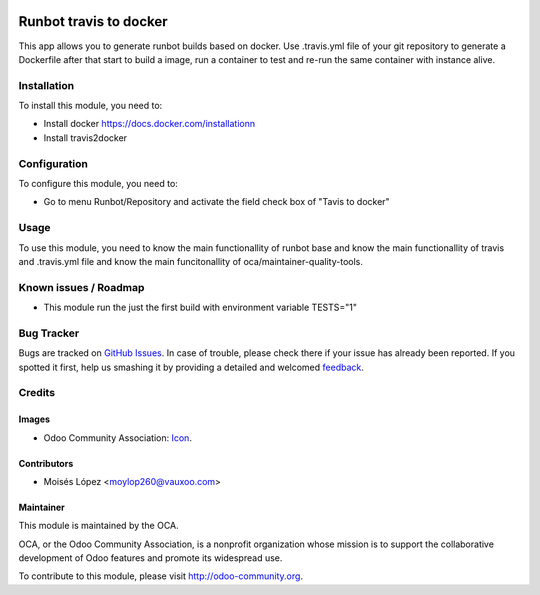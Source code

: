 .. image:: https://img.shields.io/badge/licence-AGPL--3-blue.svg
   :target: http://www.gnu.org/licenses/agpl-3.0-standalone.html
   :alt: License: AGPL-3

=======================
Runbot travis to docker
=======================

This app allows you to generate runbot builds based on docker.
Use .travis.yml file of your git repository to generate a Dockerfile after that
start to build a image, run a container to test and re-run the same container with instance alive.

Installation
============

To install this module, you need to:

- Install docker https://docs.docker.com/installationn
- Install travis2docker

Configuration
=============

To configure this module, you need to:

* Go to menu Runbot/Repository and activate the field check box of "Tavis to docker"

Usage
=====

To use this module, you need to know the main functionallity of runbot base
and know the main functionallity of travis and .travis.yml file
and know the main funcitonallity of oca/maintainer-quality-tools.

.. image:: https://odoo-community.org/website/image/ir.attachment/5784_f2813bd/datas
   :alt: Try me on Runbot
   :target: https://runbot.odoo-community.org/runbot/146/9.0

Known issues / Roadmap
======================

* This module run the just the first build with environment variable TESTS="1"

Bug Tracker
===========

Bugs are tracked on `GitHub Issues
<https://github.com/OCA/{project_repo}/issues>`_. In case of trouble, please
check there if your issue has already been reported. If you spotted it first,
help us smashing it by providing a detailed and welcomed `feedback
<https://github.com/OCA/
runbot-addons/issues/new?body=module:%20
runbot_travis2docker%0Aversion:%20
9.0%0A%0A**Steps%20to%20reproduce**%0A-%20...%0A%0A**Current%20behavior**%0A%0A**Expected%20behavior**>`_.

Credits
=======

Images
------

* Odoo Community Association: `Icon <https://github.com/OCA/maintainer-tools/blob/master/template/module/static/description/icon.svg>`_.

Contributors
------------

* Moisés López <moylop260@vauxoo.com>

Maintainer
----------

.. image:: https://odoo-community.org/logo.png
   :alt: Odoo Community Association
   :target: https://odoo-community.org

This module is maintained by the OCA.

OCA, or the Odoo Community Association, is a nonprofit organization whose
mission is to support the collaborative development of Odoo features and
promote its widespread use.

To contribute to this module, please visit http://odoo-community.org.
